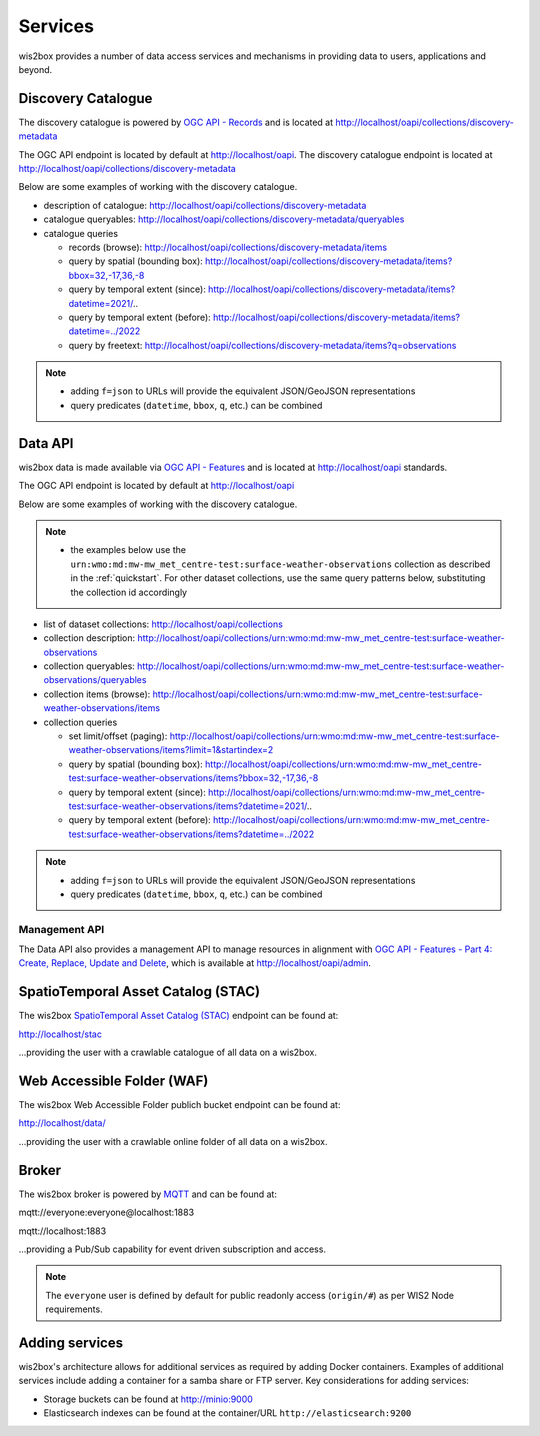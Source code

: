 .. _services:

Services
========

wis2box provides a number of data access services and mechanisms in providing data
to users, applications and beyond.

Discovery Catalogue
-------------------

The discovery catalogue is powered by `OGC API - Records`_ and is located at http://localhost/oapi/collections/discovery-metadata

The OGC API endpoint is located by default at http://localhost/oapi.  The discovery catalogue endpoint is located at http://localhost/oapi/collections/discovery-metadata

Below are some examples of working with the discovery catalogue.

- description of catalogue: http://localhost/oapi/collections/discovery-metadata
- catalogue queryables: http://localhost/oapi/collections/discovery-metadata/queryables
- catalogue queries

  - records (browse): http://localhost/oapi/collections/discovery-metadata/items
  - query by spatial (bounding box): http://localhost/oapi/collections/discovery-metadata/items?bbox=32,-17,36,-8
  - query by temporal extent (since): http://localhost/oapi/collections/discovery-metadata/items?datetime=2021/..
  - query by temporal extent (before): http://localhost/oapi/collections/discovery-metadata/items?datetime=../2022
  - query by freetext: http://localhost/oapi/collections/discovery-metadata/items?q=observations

.. note::

   - adding ``f=json`` to URLs will provide the equivalent JSON/GeoJSON representations
   - query predicates (``datetime``, ``bbox``, ``q``, etc.) can be combined


Data API
--------

wis2box data is made available via `OGC API - Features`_ and is located at http://localhost/oapi
standards.

The OGC API endpoint is located by default at http://localhost/oapi

Below are some examples of working with the discovery catalogue.

.. note::

   - the examples below use the ``urn:wmo:md:mw-mw_met_centre-test:surface-weather-observations`` collection as described
     in the :ref:`quickstart`.  For other dataset collections, use the same query patterns below, substituting the
     collection id accordingly


- list of dataset collections: http://localhost/oapi/collections
- collection description: http://localhost/oapi/collections/urn:wmo:md:mw-mw_met_centre-test:surface-weather-observations
- collection queryables: http://localhost/oapi/collections/urn:wmo:md:mw-mw_met_centre-test:surface-weather-observations/queryables
- collection items (browse): http://localhost/oapi/collections/urn:wmo:md:mw-mw_met_centre-test:surface-weather-observations/items
- collection queries

  - set limit/offset (paging): http://localhost/oapi/collections/urn:wmo:md:mw-mw_met_centre-test:surface-weather-observations/items?limit=1&startindex=2
  - query by spatial (bounding box): http://localhost/oapi/collections/urn:wmo:md:mw-mw_met_centre-test:surface-weather-observations/items?bbox=32,-17,36,-8
  - query by temporal extent (since): http://localhost/oapi/collections/urn:wmo:md:mw-mw_met_centre-test:surface-weather-observations/items?datetime=2021/..
  - query by temporal extent (before): http://localhost/oapi/collections/urn:wmo:md:mw-mw_met_centre-test:surface-weather-observations/items?datetime=../2022

.. note::

   - adding ``f=json`` to URLs will provide the equivalent JSON/GeoJSON representations
   - query predicates (``datetime``, ``bbox``, ``q``, etc.) can be combined


Management API
^^^^^^^^^^^^^^

The Data API also provides a management API to manage resources in alignment with `OGC API - Features - Part 4: Create, Replace, Update and Delete`_, which is available at http://localhost/oapi/admin.


SpatioTemporal Asset Catalog (STAC)
-----------------------------------

The wis2box `SpatioTemporal Asset Catalog (STAC)`_ endpoint can be found at:

http://localhost/stac

...providing the user with a crawlable catalogue of all data on a wis2box.


Web Accessible Folder (WAF)
----------------------------

The wis2box Web Accessible Folder publich bucket endpoint can be found at:

http://localhost/data/

...providing the user with a crawlable online folder of all data on a wis2box.


Broker
------

The wis2box broker is powered by `MQTT`_ and can be found at:

mqtt://everyone:everyone@localhost:1883

mqtt://localhost:1883

...providing a Pub/Sub capability for event driven subscription and access.

.. note::

   The ``everyone`` user is defined by default for public readonly access (``origin/#``) as per WIS2 Node requirements.

Adding services
---------------

wis2box's architecture allows for additional services as required by
adding Docker containers. Examples of additional services include adding a container
for a samba share or FTP server. Key considerations for adding services:

- Storage buckets can be found at http://minio:9000
- Elasticsearch indexes can be found at the container/URL ``http://elasticsearch:9200``


.. _`OGC API - Features`: https://ogcapi.ogc.org/features
.. _`OGC API - Records`: https://ogcapi.ogc.org/records
.. _`SpatioTemporal Asset Catalog (STAC)`: https://stacspec.org
.. _`MQTT`: https://mqtt.org
.. _`OGC API - Features - Part 4: Create, Replace, Update and Delete`: https://docs.ogc.org/DRAFTS/20-002.html
